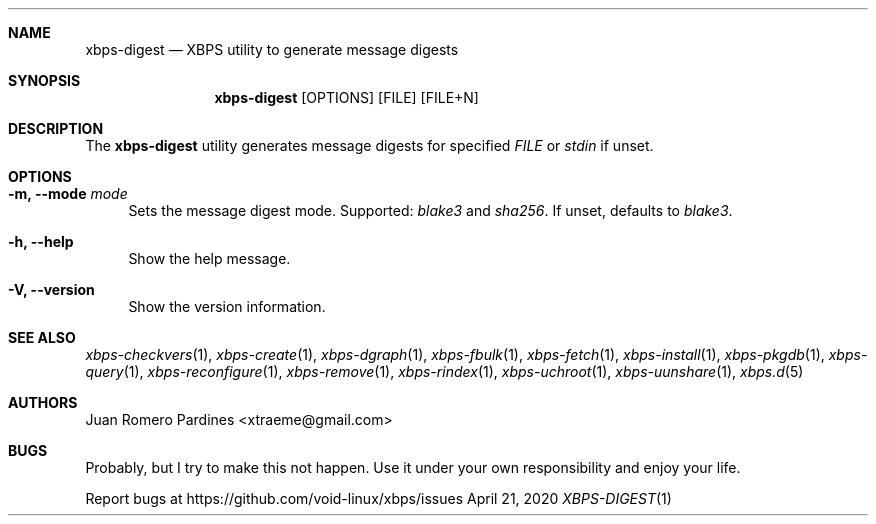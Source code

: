 .Dd April 21, 2020
.Dt XBPS-DIGEST 1
.Sh NAME
.Nm xbps-digest
.Nd XBPS utility to generate message digests
.Sh SYNOPSIS
.Nm xbps-digest
.Op OPTIONS
.Op FILE
.Op FILE+N
.Sh DESCRIPTION
The
.Nm
utility generates message digests for specified
.Ar FILE
or
.Ar stdin
if unset.
.Sh OPTIONS
.Bl -tag -width -x
.It Fl m, Fl -mode Ar mode
Sets the message digest mode. Supported:
.Ar blake3
and
.Ar sha256 .
If unset, defaults to
.Ar blake3 .
.It Fl h, Fl -help
Show the help message.
.It Fl V, Fl -version
Show the version information.
.El
.Sh SEE ALSO
.Xr xbps-checkvers 1 ,
.Xr xbps-create 1 ,
.Xr xbps-dgraph 1 ,
.Xr xbps-fbulk 1 ,
.Xr xbps-fetch 1 ,
.Xr xbps-install 1 ,
.Xr xbps-pkgdb 1 ,
.Xr xbps-query 1 ,
.Xr xbps-reconfigure 1 ,
.Xr xbps-remove 1 ,
.Xr xbps-rindex  1 ,
.Xr xbps-uchroot 1 ,
.Xr xbps-uunshare 1 ,
.Xr xbps.d 5
.Sh AUTHORS
.An Juan Romero Pardines <xtraeme@gmail.com>
.Sh BUGS
Probably, but I try to make this not happen. Use it under your own
responsibility and enjoy your life.
.Pp
Report bugs at https://github.com/void-linux/xbps/issues
